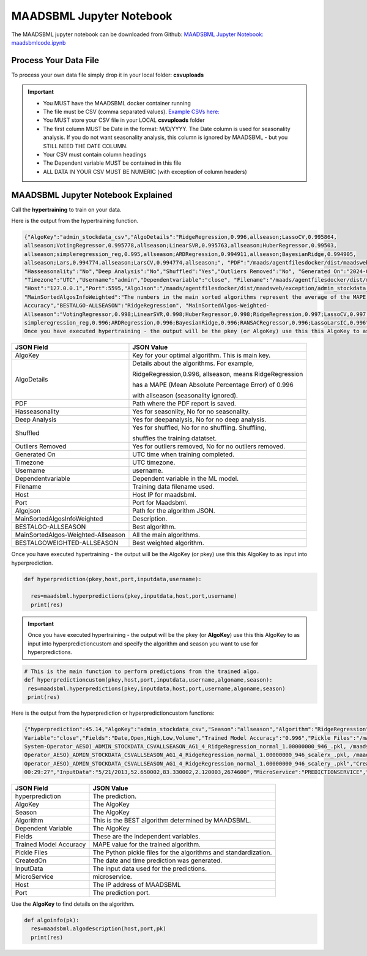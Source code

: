 MAADSBML Jupyter Notebook
========================

The MAADSBML jupyter notebook can be downloaded from Github: `MAADSBML Jupyter Notebook: maadsbmlcode.ipynb <https://github.com/smaurice101/raspberrypi/tree/main/maadsbml>`_

Process Your Data File
-----------------------

To process your own data file simply drop it in your local folder: **csvuploads**

.. important::
 
   • You MUST have the MAADSBML docker container running

   • The file must be CSV (comma separated values).  `Example CSVs here: <https://github.com/smaurice101/raspberrypi/tree/main/maadsbml>`_

   • You MUST store your CSV file in your LOCAL **csvuploads** folder

   • The first column MUST be Date in the format: M/D/YYYY.  The Date column is used for seasonality analysis.  If you do not want seasonality analysis, this 
     column is ignored by MAADSBML - but you STILL NEED THE DATE COLUMN.

   • Your CSV must contain column headings
 
   • The Dependent variable MUST be contained in this file

   • ALL DATA IN YOUR CSV MUST BE NUMERIC (with exception of column headers)

MAADSBML Jupyter Notebook Explained
------------------------------

.. code-block::
   :emphasize-lines: 1,11,15,16,17

   # IMPORT MAIN LIBRARIES
   import maadsbml
   import json
   import os
   import time
   # Uncomment IF using jupyter notebook
   import nest_asyncio
   # Uncomment IF using jupyter notebook
   nest_asyncio.apply()

   # SET THE HOST AND PORT WHERE MAADSBML IS LISTENING FOR A CLIENT CONNECTION
   host='http://127.0.0.1'
   port=5595

   # Change these two folders to your local paths that you used for the volume mappings 
   # in Docker Local Paths on Linux/Mac
   # Local Paths on Windows - Change to your local paths
   localstagingfolder = "c:\\maads\\maadsbml\\staging" # change this folder to your local mapped staging folder
   localexceptionfolder = "c:\\maads\\maadsbml\\exception" # change this folder to your local mapped exception folder

.. code-block::
   :emphasize-lines: 1

   # This function is a system function to capture broken pipe network issues - DO NOT MODIFY
   def readifbrokenpipe(jres,hasseasonality):
      # this function is called if there is a broken pipe network issue
      pkey=""
      algofile=""        
      jsonalgostr = ""
    
      pkey= jres.get('AlgoKey')
    
      maadsbmlfile="%s/%s.txt.working" % (localstagingfolder,pkey)
      if hasseasonality == 1:
        algojsonfile="%s/%s_trained_algo_seasons.json" % (localexceptionfolder,pkey)
      else:
        algojsonfile="%s/%s_trained_algo_no_seasons.json" % (localexceptionfolder,pkey)
        
      i=0
      while True:
          time.sleep(5)            
          i = i + 1
          if os.path.isfile(maadsbmlfile): 
               continue
          elif os.path.isfile(algojsonfile):
                # Read the json            
              with open(algojsonfile) as f:
                  jsonalgostr = f.read() 
              break # maadsbml finished
          #elif i > 400:
          #   print("ERROR: Could not find the JSON file - CHECK IF YOUR FILE PATHS ARE CORRECT!")
          #   break   
      return jsonalgostr

.. code-block::
   :emphasize-lines: 1,2,3,4,5,28,29,30,31,32

   # This is the MAIN ML Training function
   # You must enter host, port, filename,dependentvariable,removeoutliers,hasseasonality,deepanalysis,company
   # Deepanalysis will perform advanced algorithms but will take potentially hours to complete based on the 
   # size of your data
   # You can also change the summer, shoulder and winter months
   def hypertraining(host,port,filename,dependentvariable,removeoutliers,hasseasonality,deepanalysis,company):
    #host,port,
    #filename= raw data file in csv format - Note this file is stored on your host machine the DOCKER container needs to be mapped to this volume using -v
    #dependentvariable= dependent variable name - this is the column name in the csv file
    # the file should have a Date column in the format Month/Day/Year
    #username= you can specify a username
    # mode=0
    #timeout=180 - you can modify this in seconds if your data file is large
    #company= change this to the name of your company
    #removeoutliers= specify 1 or 0, 1=remove outliers, 0 do not remove outliers,
    #hasseasonality= specify 1 or 0 to indicate date is affected by seasonaility - 1 = seasonality, 0 = no seasonality,
    #summer= specify the summer months ie. '6,7,8', or set to -1 for no summer
    #winter= specify winter months i.e. '11,12,1,2', or -1 for no winter
    #shoulder= specify shoulder months i.e. '3,4,5,9,10', or -1 for no shoulder season
    #trainingpercentage= specify training percentage i.e. 70, the value represents a percentage to split training and test
    #shuffle= specify 1 or 0 to shuffle the data, 1= shuffle, 0 = no shuffle
    #deepanalysis= specify 1 or 0, 1=deepanalysis, note this will run through deeper algorithms but will take longer, 0 = no deep analysis, this will
    #password='123', - leave as is
    #email='support@otics.ca', - leave as is
    #usereverseproxy=0, - leave as is
    #microserviceid='', leave as is
    #maadstoken='123' leave as is
    summer='6,7,8' # specify -1 if you dont want to analyse summer
    winter='11,12,1,2' # specify -1 if you dont want to analyse winter 
    shoulder='3,4,5,9,10' # specify -1 if you dont want to analyse shoulder 
    trainingpercentage=75
    shuffle=1
    res=maadsbml.hypertraining(host, port, filename, dependentvariable,removeoutliers,hasseasonality, summer,winter,shoulder,trainingpercentage, shuffle, 
    deepanalysis, 'admin', 1200,company)
  
    jres = json.loads(res)

    if jres.get('BrokenPipe') != None: # check if the hypertraining function experienced a brokenpipe - if so wait 
        try:
          res=readifbrokenpipe(jres,hasseasonality)
        except Exception as e:
          print(e)  
           
    print(res)

Call the **hypertraining** to train on your data. 

.. code-block::
   :emphasize-lines: 1,2,8
   
   filename='stockdata.csv'
   dependentvariable='close'
   removeoutliers=0
   hasseasonality=0
   deepanalysis=0
   company='Your company'
   
   hypertraining(host,port,filename,dependentvariable,removeoutliers,hasseasonality,deepanalysis,company)

Here is the output from the hypertraining function.

.. code-block::

   {"AlgoKey":"admin_stockdata_csv","AlgoDetails":"RidgeRegression,0.996,allseason;LassoCV,0.995864, 
   allseason;VotingRegressor,0.995778,allseason;LinearSVR,0.995763,allseason;HuberRegressor,0.99503, 
   allseason;simpleregression_reg,0.995,allseason;ARDRegression,0.994911,allseason;BayesianRidge,0.994905, 
   allseason;Lars,0.994774,allseason;LarsCV,0.994774,allseason;", "PDF":"/maads/agentfilesdocker/dist/maadsweb/pdfreports/admin_stockdata_csv_no_seasons.pdf", 
   "Hasseasonality":"No","Deep Analysis":"No","Shuffled":"Yes","Outliers Removed":"No", "Generated On":"2024-04-25 00:28:37", 
   "Timezone":"UTC","Username":"admin","Dependentvariable":"close", "Filename":"/maads/agentfilesdocker/dist/maadsweb/csvuploads/stockdata.csv", 
   "Host":"127.0.0.1","Port":5595,"AlgoJson":"/maads/agentfilesdocker/dist/maadsweb/exception/admin_stockdata_csv_trained_algo_no_seasons.json", 
   "MainSortedAlgosInfoWeighted":"The numbers in the main sorted algorithms represent the average of the MAPE, R-Square, Explained Variance and Model 
   Accuracy","BESTALGO-ALLSEASON":"RidgeRegression", "MainSortedAlgos-Weighted- 
   Allseason":"VotingRegressor,0.998;LinearSVR,0.998;HuberRegressor,0.998;RidgeRegression,0.997;LassoCV,0.997; 
   simpleregression_reg,0.996;ARDRegression,0.996;BayesianRidge,0.996;RANSACRegressor,0.996;LassoLarsIC,0.996", "BESTALGOWEIGHTED-ALLSEASON":"VotingRegressor"}
   Once you have executed hypertraining - the output will be the pkey (or AlgoKey) use this this AlgoKey to as input into hyperprediction.

.. list-table::

   * - **JSON Field**
     - **JSON Value**
   * - AlgoKey
     - Key for your optimal algorithm.  This is main key.
   * - AlgoDetails
     - Details about the algorithms. For example, 

       RidgeRegression,0.996, allseason, means RidgeRegression 

       has a MAPE (Mean Absolute Percentage Error) of 0.996 
       
       with allseason (seasonality ignored).
   * - PDF
     - Path where the PDF report is saved.
   * - Hasseasonality
     - Yes for seasonlity, No for no seasonality.
   * - Deep Analysis
     - Yes for deepanalysis, No for no deep analysis.
   * - Shuffled
     - Yes for shuffled, No for no shuffling.  Shuffling, 

       shuffles the training datatset.
   * - Outliers Removed
     - Yes for outliers removed, No for no outliers removed.
   * - Generated On
     - UTC time when training completed.
   * - Timezone
     - UTC timezone.
   * - Username
     - username.
   * - Dependentvariable
     - Dependent variable in the ML model.
   * - Filename
     - Training data filename used.
   * - Host
     - Host IP for maadsbml.
   * - Port
     - Port for Maadsbml.
   * - Algojson
     - Path for the algorithm JSON.
   * - MainSortedAlgosInfoWeighted
     - Description.
   * - BESTALGO-ALLSEASON
     - Best algorithm.
   * - MainSortedAlgos-Weighted-Allseason
     - All the main algorithms.
   * - BESTALGOWEIGHTED-ALLSEASON
     - Best weighted algorithm.

Once you have executed hypertraining - the output will be the AlgoKey (or pkey) use this this AlgoKey to as input into hyperprediction.

.. code-block::

   def hyperprediction(pkey,host,port,inputdata,username):
  
     res=maadsbml.hyperpredictions(pkey,inputdata,host,port,username)
     print(res)

.. important::

   Once you have executed hypertraining - the output will be the pkey (or **AlgoKey**) use this this AlgoKey to as input into hyperpredictioncustom and specify 
   the algorithm and season you want to use for hyperpredictions.

.. code-block::

   # This is the main function to perform predictions from the trained algo.
   def hyperpredictioncustom(pkey,host,port,inputdata,username,algoname,season):
    res=maadsbml.hyperpredictions(pkey,inputdata,host,port,username,algoname,season)
    print(res)

Here is the output from the hyperprediction or hyperpredictioncustom functions:

.. code-block::

   {"hyperprediction":45.14,"AlgoKey":"admin_stockdata_csv","Season":"allseason","Algorithm":"RidgeRegression","Dependent 
   Variable":"close","Fields":"Date,Open,High,Low,Volume","Trained Model Accuracy":"0.996","Pickle Files":"/maads/agentfilesdocker/networks/Alberta-Electric- 
   System-Operator_AESO)_ADMIN_STOCKDATA_CSVALLSEASON_AG1_4_RidgeRegression_normal_1.00000000_946_.pkl, /maads/agentfilesdocker/networks/Alberta-Electric-System- 
   Operator_AESO)_ADMIN_STOCKDATA_CSVALLSEASON_AG1_4_RidgeRegression_normal_1.00000000_946_scalerx_.pkl, /maads/agentfilesdocker/networks/Alberta-Electric-System- 
   Operator_AESO)_ADMIN_STOCKDATA_CSVALLSEASON_AG1_4_RidgeRegression_normal_1.00000000_946_scalery_.pkl","CreatedOn":"2024-04-25, 
   00:29:27","InputData":"5/21/2013,52.650002,83.330002,2.120003,2674600","MicroService":"PREDICTIONSERVICE","Host":"127.0.0.1","Port":5495}

.. list-table::

   * - **JSON Field**
     - **JSON Value**
   * - hyperprediction
     - The prediction.
   * - AlgoKey
     - The AlgoKey
   * - Season
     - The AlgoKey
   * - Algorithm
     - This is the BEST algorithm determined by MAADSBML.
   * - Dependent Variable
     - The AlgoKey
   * - Fields
     - These are the independent variables.
   * - Trained Model Accuracy
     - MAPE value for the trained algorithm.
   * - Pickle Files
     - The Python pickle files for the algorithms and standardization.
   * - CreatedOn
     - The date and time prediction was generated.
   * - InputData
     - The input data used for the predictions.
   * - MicroService
     - microservice.
   * - Host
     - The IP address of MAADSBML
   * - Port
     - The prediction port.

Use the **AlgoKey** to find details on the algorithm.

.. code-block::

   def algoinfo(pk):
     res=maadsbml.algodescription(host,port,pk)
     print(res)

